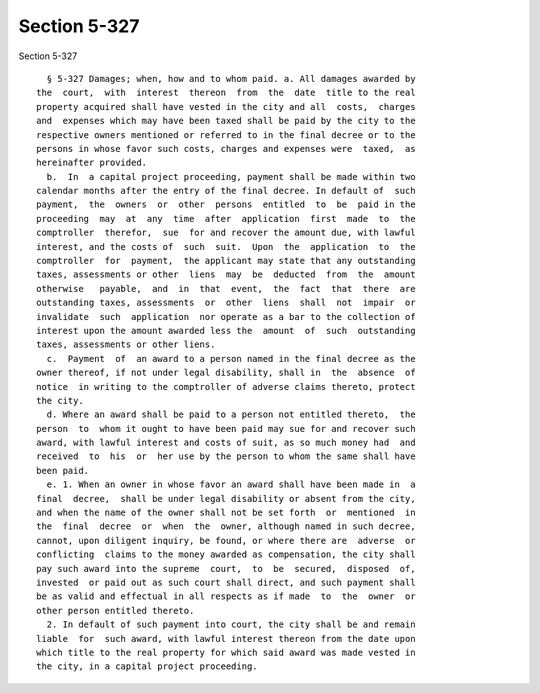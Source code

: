 Section 5-327
=============

Section 5-327 ::    
        
     
        § 5-327 Damages; when, how and to whom paid. a. All damages awarded by
      the  court,  with  interest  thereon  from  the  date  title to the real
      property acquired shall have vested in the city and all  costs,  charges
      and  expenses which may have been taxed shall be paid by the city to the
      respective owners mentioned or referred to in the final decree or to the
      persons in whose favor such costs, charges and expenses were  taxed,  as
      hereinafter provided.
        b.  In  a capital project proceeding, payment shall be made within two
      calendar months after the entry of the final decree. In default of  such
      payment,  the  owners  or  other  persons  entitled  to  be  paid in the
      proceeding  may  at  any  time  after  application  first  made  to  the
      comptroller  therefor,  sue  for and recover the amount due, with lawful
      interest, and the costs of  such  suit.  Upon  the  application  to  the
      comptroller  for  payment,  the applicant may state that any outstanding
      taxes, assessments or other  liens  may  be  deducted  from  the  amount
      otherwise   payable,  and  in  that  event,  the  fact  that  there  are
      outstanding taxes, assessments  or  other  liens  shall  not  impair  or
      invalidate  such  application  nor operate as a bar to the collection of
      interest upon the amount awarded less the  amount  of  such  outstanding
      taxes, assessments or other liens.
        c.  Payment  of  an award to a person named in the final decree as the
      owner thereof, if not under legal disability, shall in  the  absence  of
      notice  in writing to the comptroller of adverse claims thereto, protect
      the city.
        d. Where an award shall be paid to a person not entitled thereto,  the
      person  to  whom it ought to have been paid may sue for and recover such
      award, with lawful interest and costs of suit, as so much money had  and
      received  to  his  or  her use by the person to whom the same shall have
      been paid.
        e. 1. When an owner in whose favor an award shall have been made in  a
      final  decree,  shall be under legal disability or absent from the city,
      and when the name of the owner shall not be set forth  or  mentioned  in
      the  final  decree  or  when  the  owner, although named in such decree,
      cannot, upon diligent inquiry, be found, or where there are  adverse  or
      conflicting  claims to the money awarded as compensation, the city shall
      pay such award into the supreme  court,  to  be  secured,  disposed  of,
      invested  or paid out as such court shall direct, and such payment shall
      be as valid and effectual in all respects as if made  to  the  owner  or
      other person entitled thereto.
        2. In default of such payment into court, the city shall be and remain
      liable  for  such award, with lawful interest thereon from the date upon
      which title to the real property for which said award was made vested in
      the city, in a capital project proceeding.
    
    
    
    
    
    
    